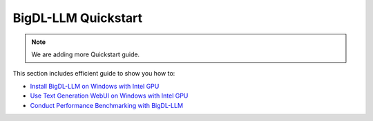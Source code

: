 BigDL-LLM Quickstart
================================

.. note::

   We are adding more Quickstart guide.

This section includes efficient guide to show you how to:

* `Install BigDL-LLM on Windows with Intel GPU <./install_windows_gpu.html>`_
* `Use Text Generation WebUI on Windows with Intel GPU <./webui_quickstart.html>`_
* `Conduct Performance Benchmarking with BigDL-LLM <./benchmark_quickstart.html>`_